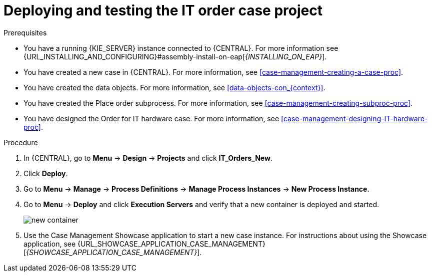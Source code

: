 [id='case-management-deploy-test-proc']
= Deploying and testing the IT order case project

.Prerequisites
* You have a running {KIE_SERVER} instance connected to {CENTRAL}. For more information see {URL_INSTALLING_AND_CONFIGURING}#assembly-install-on-eap[_{INSTALLING_ON_EAP}_].
* You have created a new case in {CENTRAL}. For more information, see <<case-management-creating-a-case-proc>>.
* You have created the data objects. For more information, see <<data-objects-con_{context}>>.
* You have created the Place order subprocess. For more information, see <<case-management-creating-subproc-proc>>.
* You have designed the Order for IT hardware case. For more information, see <<case-management-designing-IT-hardware-proc>>.

.Procedure
. In {CENTRAL}, go to *Menu* -> *Design* -> *Projects* and click *IT_Orders_New*.
. Click *Deploy*.
. Go to *Menu* -> *Manage* -> *Process Definitions* -> *Manage Process Instances* -> *New Process Instance*.
. Go to *Menu* -> *Deploy* and click *Execution Servers* and verify that a new container is deployed and started.
+
image::cases/new-container.png[]

. Use the Case Management Showcase application to start a new case instance. For instructions about using the Showcase application, see {URL_SHOWCASE_APPLICATION_CASE_MANAGEMENT}[_{SHOWCASE_APPLICATION_CASE_MANAGEMENT}_].
